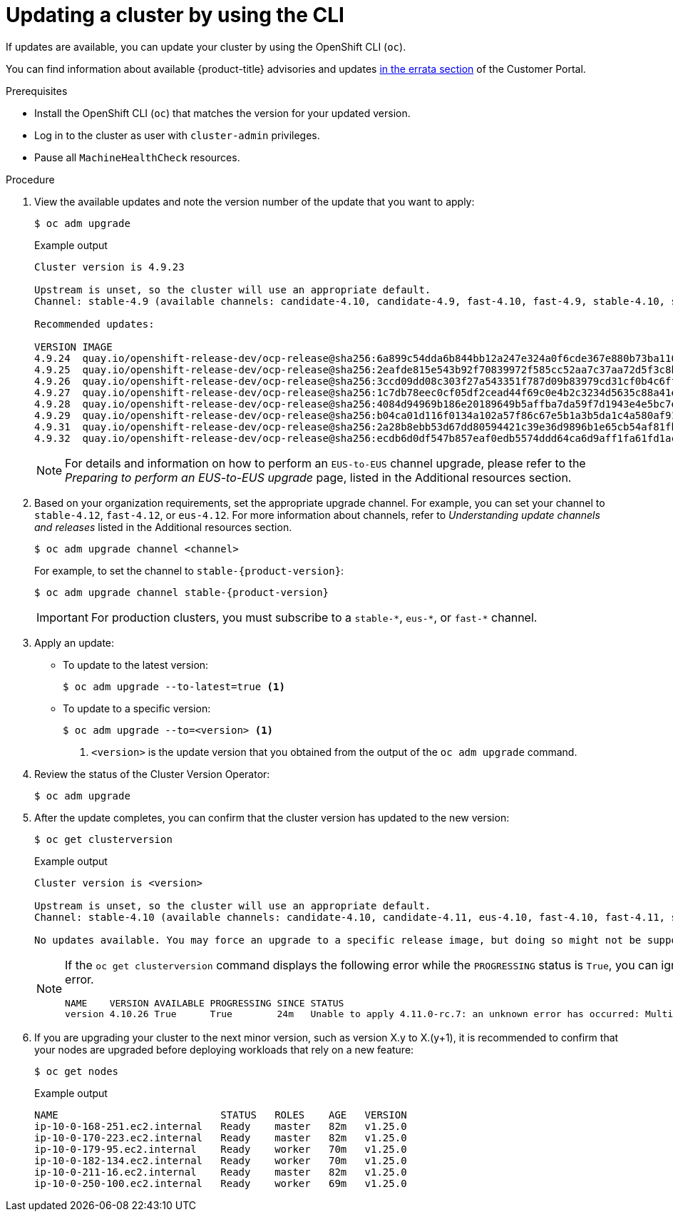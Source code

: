 // Module included in the following assemblies:
//
// * updating/updating-cluster-cli.adoc
// * updating/updating-cluster-rhel-compute.adoc

:_content-type: PROCEDURE
[id="update-upgrading-cli_{context}"]
= Updating a cluster by using the CLI

If updates are available, you can update your cluster by using the
OpenShift CLI (`oc`).

You can find information about available {product-title} advisories and updates
link:https://access.redhat.com/downloads/content/290[in the errata section]
of the Customer Portal.

.Prerequisites

* Install the OpenShift CLI (`oc`) that matches the version for your updated version.
* Log in to the cluster as user with `cluster-admin` privileges.

* Pause all `MachineHealthCheck` resources.

.Procedure

. View the available updates and note the version number of the update that
you want to apply:
+
[source,terminal]
----
$ oc adm upgrade
----
+
.Example output
[source,terminal]
----
Cluster version is 4.9.23

Upstream is unset, so the cluster will use an appropriate default.
Channel: stable-4.9 (available channels: candidate-4.10, candidate-4.9, fast-4.10, fast-4.9, stable-4.10, stable-4.9, eus-4.10)

Recommended updates:

VERSION IMAGE
4.9.24  quay.io/openshift-release-dev/ocp-release@sha256:6a899c54dda6b844bb12a247e324a0f6cde367e880b73ba110c056df6d018032
4.9.25  quay.io/openshift-release-dev/ocp-release@sha256:2eafde815e543b92f70839972f585cc52aa7c37aa72d5f3c8bc886b0fd45707a
4.9.26  quay.io/openshift-release-dev/ocp-release@sha256:3ccd09dd08c303f27a543351f787d09b83979cd31cf0b4c6ff56cd68814ef6c8
4.9.27  quay.io/openshift-release-dev/ocp-release@sha256:1c7db78eec0cf05df2cead44f69c0e4b2c3234d5635c88a41e1b922c3bedae16
4.9.28  quay.io/openshift-release-dev/ocp-release@sha256:4084d94969b186e20189649b5affba7da59f7d1943e4e5bc7ef78b981eafb7a8
4.9.29  quay.io/openshift-release-dev/ocp-release@sha256:b04ca01d116f0134a102a57f86c67e5b1a3b5da1c4a580af91d521b8fa0aa6ec
4.9.31  quay.io/openshift-release-dev/ocp-release@sha256:2a28b8ebb53d67dd80594421c39e36d9896b1e65cb54af81fbb86ea9ac3bf2d7
4.9.32  quay.io/openshift-release-dev/ocp-release@sha256:ecdb6d0df547b857eaf0edb5574ddd64ca6d9aff1fa61fd1ac6fb641203bedfa

----
+
[NOTE]
====
For details and information on how to perform an `EUS-to-EUS` channel upgrade, please refer to the 
_Preparing to perform an EUS-to-EUS upgrade_ page, listed in the Additional resources section.
====

. Based on your organization requirements, set the appropriate upgrade channel. For example, you can set your channel to `stable-4.12`, `fast-4.12`, or `eus-4.12`. For more information about channels, refer to _Understanding update channels and releases_ listed in the Additional resources section.
+
[source,terminal]
----
$ oc adm upgrade channel <channel>
----
+
For example, to set the channel to `stable-{product-version}`:
+
[source,terminal,subs="attributes+"]
----
$ oc adm upgrade channel stable-{product-version}
----
+
[IMPORTANT]
====
For production clusters, you must subscribe to a `stable-\*`, `eus-*`, or `fast-*` channel.
====

. Apply an update:
** To update to the latest version:
+
[source,terminal]
----
$ oc adm upgrade --to-latest=true <1>
----

** To update to a specific version:
+
[source,terminal]
----
$ oc adm upgrade --to=<version> <1>
----
<1> `<version>` is the update version that you obtained from the output of the
`oc adm upgrade` command.

. Review the status of the Cluster Version Operator:
+
[source,terminal]
----
$ oc adm upgrade
----

. After the update completes, you can confirm that the cluster version has
updated to the new version:
+
[source,terminal]
----
$ oc get clusterversion
----
+
.Example output
[source,terminal]
----

Cluster version is <version> 

Upstream is unset, so the cluster will use an appropriate default.
Channel: stable-4.10 (available channels: candidate-4.10, candidate-4.11, eus-4.10, fast-4.10, fast-4.11, stable-4.10) 

No updates available. You may force an upgrade to a specific release image, but doing so might not be supported and might result in downtime or data loss.
----
+
[NOTE]
====
If the `oc get clusterversion` command displays the following error while the `PROGRESSING` status is `True`, you can ignore the error.
[source,terminal]
----
NAME    VERSION AVAILABLE PROGRESSING SINCE STATUS
version 4.10.26 True      True        24m   Unable to apply 4.11.0-rc.7: an unknown error has occurred: MultipleErrors
----
====
. If you are upgrading your cluster to the next minor version, such as version X.y to X.(y+1), it is recommended to confirm that your nodes are upgraded before deploying workloads that rely on a new feature:
+
[source,terminal]
----
$ oc get nodes
----
+
.Example output
[source,terminal]
----
NAME                           STATUS   ROLES    AGE   VERSION
ip-10-0-168-251.ec2.internal   Ready    master   82m   v1.25.0
ip-10-0-170-223.ec2.internal   Ready    master   82m   v1.25.0
ip-10-0-179-95.ec2.internal    Ready    worker   70m   v1.25.0
ip-10-0-182-134.ec2.internal   Ready    worker   70m   v1.25.0
ip-10-0-211-16.ec2.internal    Ready    master   82m   v1.25.0
ip-10-0-250-100.ec2.internal   Ready    worker   69m   v1.25.0
----
